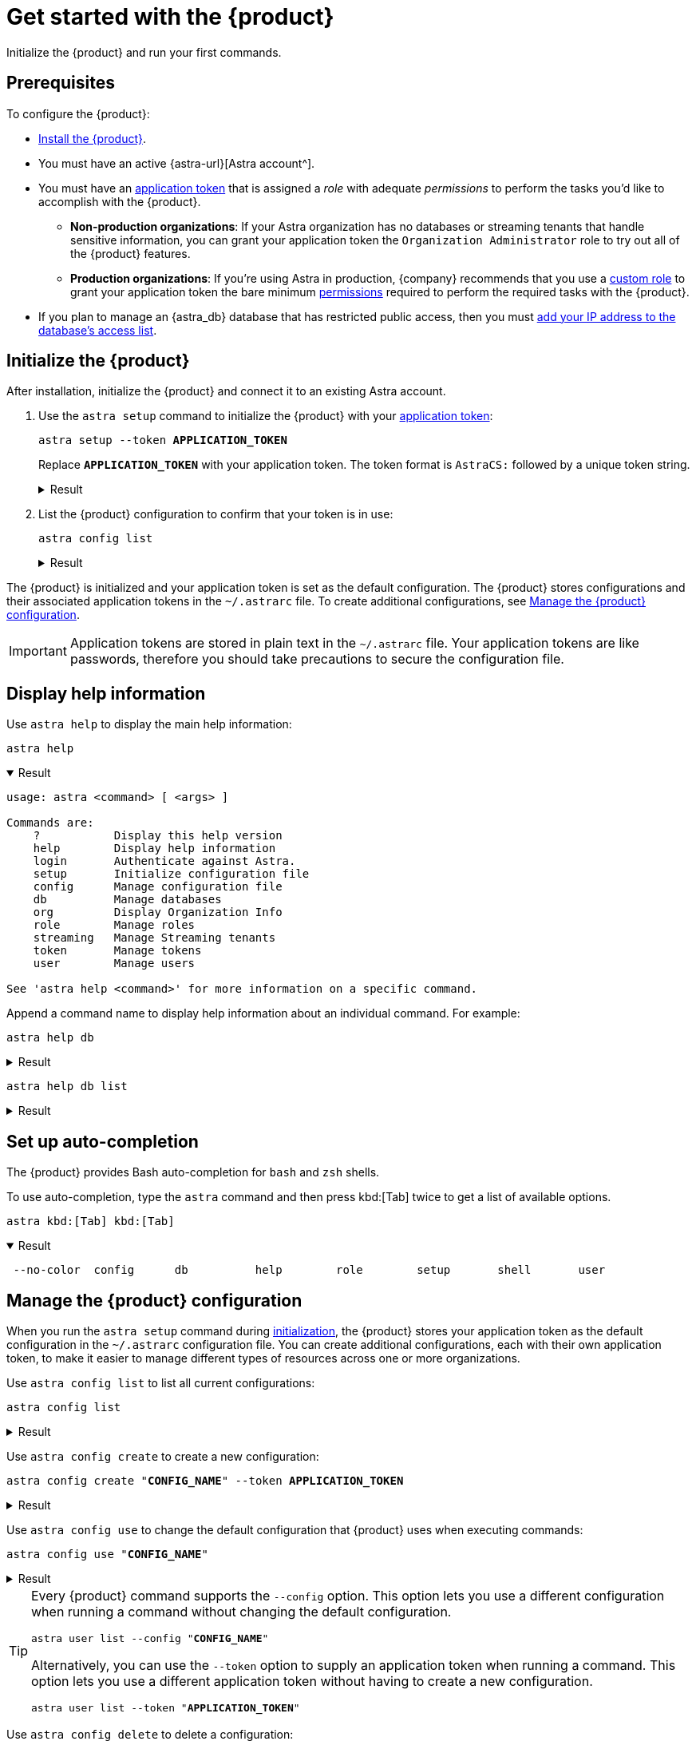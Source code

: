 = Get started with the {product}
:navtitle: Get started
// include::astra-db-serverless:ROOT:partial$astra-role-attributes.adoc[]
// include::astra-db-serverless:ROOT:partial$astra-permission-attributes.adoc[]

Initialize the {product} and run your first commands.

== Prerequisites

To configure the {product}:

*  xref:ROOT:installation.adoc[Install the {product}].

* You must have an active {astra-url}[Astra account^].

* [[get-credentials]]You must have an xref:astra-db-serverless:administration:manage-application-tokens.adoc[application token] that is assigned a _role_ with adequate _permissions_ to perform the tasks you'd like to accomplish with the {product}.

** *Non-production organizations*: If your Astra organization has no databases or streaming tenants that handle sensitive information, you can grant your application token the `Organization Administrator` role to try out all of the {product} features.

** *Production organizations*: If you're using Astra in production, {company} recommends that you use a xref:astra-db-serverless:administration:manage-database-access.adoc#custom-roles[custom role] to grant your application token the bare minimum xref:astra-db-serverless:administration:manage-database-access.adoc#about-permissions[permissions] required to perform the required tasks with the {product}.

* If you plan to manage an {astra_db} database that has restricted public access, then you must xref:astra-db-serverless:administration:manage-database-ip-access-list.adoc#add-ip-access-list-entries[add your IP address to the database's access list].

[#initialize]
== Initialize the {product}

After installation, initialize the {product} and connect it to an existing Astra account.

. Use the `astra setup` command to initialize the {product} with your xref:astra-db-serverless:administration:manage-application-tokens.adoc[application token]:
+
[source,bash,subs="+quotes"]
----
astra setup --token *APPLICATION_TOKEN*
----
+
Replace `*APPLICATION_TOKEN*` with your application token.
The token format is `AstraCS:` followed by a unique token string.
+
.Result
[%collapsible]
====
[source,console]
----
[OK]    Configuration has been saved.
[OK]    Setup completed.
[INFO]  Enter 'astra help' to list available commands.
----
====

. List the {product} configuration to confirm that your token is in use:
+
[source,bash]
----
astra config list
----
+
.Result
[%collapsible]
====
[source,console]
----
+--------------------------------+
| configuration                  |
+--------------------------------+
| alex@altostrat.com (in use)    |
+--------------------------------+
----
====

The {product} is initialized and your application token is set as the default configuration.
The {product} stores configurations and their associated application tokens in the `~/.astrarc` file.
To create additional configurations, see <<manage-configuration>>.

[IMPORTANT]
====
Application tokens are stored in plain text in the `~/.astrarc` file.
Your application tokens are like passwords, therefore you should take precautions to secure the configuration file.
====

== Display help information

Use `astra help` to display the main help information:

[source,bash]
----
astra help
----

.Result
[%collapsible%open]
====
[source,console]
----
usage: astra <command> [ <args> ]

Commands are:
    ?           Display this help version
    help        Display help information
    login       Authenticate against Astra.
    setup       Initialize configuration file
    config      Manage configuration file
    db          Manage databases
    org         Display Organization Info
    role        Manage roles
    streaming   Manage Streaming tenants
    token       Manage tokens
    user        Manage users

See 'astra help <command>' for more information on a specific command.
----
====

Append a command name to display help information about an individual command.
For example:

[source,bash]
----
astra help db
----

.Result
[%collapsible]
====
[source,console]
----
NAME
        astra db - Manage databases

SYNOPSIS
        astra db { count | cqlsh | create | create-cdc | create-collection |
                create-dotenv | create-keyspace | create-region | delete |
                delete-cdc | delete-collection | delete-keyspace |
                delete-region | describe | download-scb | get |
                get-endpoint-api | get-endpoint-playground |
                get-endpoint-swagger | list* | list-cdc | list-clouds |
                list-collections | list-keyspaces | list-regions |
                list-regions-classic | list-regions-serverless |
                list-regions-vector | load | resume | status | unload } [--]
                [ --token <AUTH_TOKEN> ] [ --no-color ] [ {-v | --verbose} ]
                [ {-conf | --config} <CONFIG_SECTION> ]
                [ {-cf | --config-file} <CONFIG_FILE> ] [ --env <Environment> ]
                [ {-o | --output} <FORMAT> ] [cmd-options] <cmd-args>

        Where command-specific options [cmd-options] are:
            count: [ {-k | --keyspace} <KEYSPACE> ] [ -encoding <ENCODING> ] [ {-t | --table} <TABLE> ]
                    [ {-query | --schema.query} <QUERY> ] [ --dsbulk-config <DSBULK_CONF_FILE> ]
                    [ -maxConcurrentQueries <maxConcurrentQueries> ] [ -logDir <log directory> ]
            cqlsh: [ --debug ] [ {-f | --file} <FILE> ] [ {-k | --keyspace} <KEYSPACE> ]
                    [ --version ] [ --connect-timeout <TIMEOUT> ] [ {-e | --execute} <STATEMENT> ]
                    [ --request-timeout <TIMEOUT> ] [ --encoding <ENCODING> ]
            create: [ {-c | --cloud} <cloud> ] [ {-k | --keyspace} <KEYSPACE> ]
                    [ --vector ] [ --timeout <timeout> ] [ {-r | --region} <DB_REGION> ]
                    [ {--if-not-exist | --if-not-exists} ] [ --async ] [ --tier <TIER> ]
                    [ --capacity-units <CAPACITY UNITS> ]
            create-cdc: [ {-k | --keyspace} <KEYSPACE> ] [ --tenant <TENANT> ]
                    [ -p, --partition <PARTITION TOKEN> ] [ --table <TABLE> ]
            create-collection: [ {-m | --metric} <METRIC> ] {-c | --collection}
                    <COLLECTION> [ {-d | --dimension} <DIMENSION> ]
            create-dotenv: [ {-k | --keyspace} <KEYSPACE> ] [ {-d | --directory} <DIRECTORY> ]
                    [ {-r | --region} <DB_REGION> ]
            create-keyspace: {-k | --keyspace} <KEYSPACE> [ --if-not-exist ] [ --wait ]
            create-region: [ {-c | --cloud} <CLOUD> ] [ --timeout <timeout> ]
                    {-r | --region} <REGION> [ --wait ] [ {-t | --tier} <CLOUD> ]
                    [ --async ] [ --if-not-exist ]
            delete: [ --async ] [ --timeout <timeout> ] [ --wait ]
            delete-cdc: [ {-k | --keyspace} <KEYSPACE> ] [ -id <CDC_ID> ] [ --tenant <TENANT> ]
                    [ --table <TABLE> ]
            delete-collection: {-c | --collection} <COLLECTION>
            delete-keyspace: {-k | --keyspace} <KEYSPACE>
            delete-region: [ --async ] [ --timeout <timeout> ] {-r | --region}
                    <REGION> [ --wait ]
            describe: [ {-k | --key} <Key> ]
            download-scb: [ {-f | --output-file} <DEST> ] [ {-r | --region} <DB_REGION> ]
            get: [ {-k | --key} <Key> ]
            get-endpoint-api: [ {-r | --region} <DB_REGION> ]
            get-endpoint-playground: [ {-r | --region} <DB_REGION> ]
            get-endpoint-swagger: [ {-r | --region} <DB_REGION> ]
            list: [ --vector ]
            list-cdc:
            list-clouds:
            list-collections:
            list-keyspaces:
            list-regions:
            list-regions-classic: [ {-c | --cloud} <CLOUD> ] [ {-f | --filter} <filter> ]
            list-regions-serverless: [ {-c | --cloud} <CLOUD> ] [ {-f | --filter} <filter> ]
            list-regions-vector: [ {-c | --cloud} <CLOUD> ] [ {-f | --filter} <filter> ]
            load: [ {-k | --keyspace} <KEYSPACE> ] [ -maxErrors <maxErrors> ] [ -encoding <ENCODING> ]
                    [ {-t | --table} <TABLE> ] [ {-query | --schema.query} <QUERY> ]
                    [ -skipRecords <skipRecords> ] [ --schema.allowMissingFields <allowMissingFields> ]
                    -url <url> [ --dsbulk-config <DSBULK_CONF_FILE> ] [ -dryRun ]
                    [ -header <header> ] [ -delim <delim> ] [ -maxConcurrentQueries <maxConcurrentQueries> ]
                    [ -logDir <log directory> ] [ {-m | --schema.mapping} <mapping> ]
            resume: [ --async ] [ --timeout <timeout> ] [ --wait ]
            status:
            unload: [ {-k | --keyspace} <KEYSPACE> ] [ -maxErrors <maxErrors> ]
                    [ -encoding <ENCODING> ] [ {-t | --table} <TABLE> ] [ {-query | --schema.query} <QUERY> ]
                    [ -skipRecords <skipRecords> ] [ -url <url> ] [ --dsbulk-config <DSBULK_CONF_FILE> ]
                    [ -header <header> ] [ -delim <delim> ] [ -maxConcurrentQueries <maxConcurrentQueries> ]
                    [ -logDir <log directory> ] [ {-m | --schema.mapping} <mapping> ]

        Where command-specific arguments <cmd-args> are:
            count: <DB>
            cqlsh: <DB>
            create: <DB>
            create-cdc: <DB>
            create-collection: <DB>
            create-dotenv: <DB>
            create-keyspace: <DB>
            create-region: <DB>
            delete: <DB>
            delete-cdc: <DB>
            delete-collection: <DB>
            delete-keyspace: <DB>
            delete-region: <DB>
            describe: <DB>
            download-scb: <DB>
            get: <DB>
            get-endpoint-api: <DB>
            get-endpoint-playground: <DB>
            get-endpoint-swagger: <DB>
            list:
            list-cdc: <DB>
            list-clouds:
            list-collections: <DB>
            list-keyspaces: <DB>
            list-regions: <DB>
            list-regions-classic:
            list-regions-serverless:
            list-regions-vector:
            load: <DB>
            resume: <DB>
            status: <DB>
            unload: <DB>

        Where * indicates the default command(s)
        See 'astra help db <command>' for more information on a specific command.
----
====

[source,bash]
----
astra help db list
----

.Result
[%collapsible]
====
[source,console]
----
NAME
        astra db list - Display the list of Databases in an organization

SYNOPSIS
        astra db list [ {-cf | --config-file} <CONFIG_FILE> ]
                [ {-conf | --config} <CONFIG_SECTION> ] [ --env <Environment> ]
                [ --no-color ] [ {-o | --output} <FORMAT> ]
                [ --token <AUTH_TOKEN> ] [ {-v | --verbose} ] [ --vector ]

OPTIONS
        -cf <CONFIG_FILE>, --config-file <CONFIG_FILE>
            Configuration file (default = ~/.astrarc)

        -conf <CONFIG_SECTION>, --config <CONFIG_SECTION>
            Section in configuration file (default = ~/.astrarc)

        --env <Environment>
            Astra Environment to use

        --no-color
            Remove all colors in output

        -o <FORMAT>, --output <FORMAT>
            Output format, valid values are: human,json,csv

        --token <AUTH_TOKEN>
            Key to use authenticate each call.

        -v, --verbose
            Verbose mode with log in console

        --vector
            Create a database with vector search enabled
----
====

== Set up auto-completion

The {product} provides Bash auto-completion for `bash` and `zsh` shells.

To use auto-completion, type the `astra` command and then press kbd:[Tab] twice to get a list of available options.

[source,bash,subs="macros"]
----
astra kbd:[Tab] kbd:[Tab]
----

.Result
[%collapsible%open]
====
[source,console]
----
 --no-color  config      db          help        role        setup       shell       user
----
====

[#manage-configuration]
== Manage the {product} configuration

When you run the `astra setup` command during <<initialize,initialization>>, the {product} stores your application token as the default configuration in the `~/.astrarc` configuration file.
You can create additional configurations, each with their own application token, to make it easier to manage different types of resources across one or more organizations.

Use `astra config list` to list all current configurations:

[source,bash]
----
astra config list
----

.Result
[%collapsible]
====
[source,console]
+----------------------------+
| configuration              |
+----------------------------+
| Organization 1 (in use)    |
| Organization 2             |
+----------------------------+
====

Use `astra config create` to create a new configuration:

[source,bash,subs="+quotes"]
----
astra config create "**CONFIG_NAME**" --token **APPLICATION_TOKEN**
----

.Result
[%collapsible]
====
[source,console]
----
[OK]    Configuration has been saved.
----
====

Use `astra config use` to change the default configuration that {product} uses when executing commands:

[source,bash,subs="+quotes"]
----
astra config use "**CONFIG_NAME**"
----

.Result
[%collapsible]
====
[source,console,subs="+quotes"]
----
[OK]    Section '**CONFIG_NAME**' is set as default.
----

Use `astra config list` to confirm that the selected configuration is now the default.
====

[TIP]
====
Every {product} command supports the `--config` option.
This option lets you use a different configuration when running a command without changing the default configuration.

[source,bash,subs="+quotes"]
----
astra user list --config "**CONFIG_NAME**"
----

Alternatively, you can use the `--token` option to supply an application token when running a command.
This option lets you use a different application token without having to create a new configuration.

[source,bash,subs="+quotes"]
----
astra user list --token "**APPLICATION_TOKEN**"
----
====

Use `astra config delete` to delete a configuration:

[source,bash,subs="+quotes"]
----
astra config delete "**CONFIG_NAME**"
----

.Result
[%collapsible]
====
[source,console,subs="+quotes"]
----
[OK]    Section '**CONFIG_NAME**' has been deleted.
----

Use `astra config list` to confirm that the selected configuration is now the default.
====

[NOTE]
====
If you delete the default configuration, the {product} does _not_ automatically select a new default configuration.
Use the `astra config use` command to select a new default configuration.
====

=== `config` options

[source,console]
----
NAME
        astra config - Manage configuration file

SYNOPSIS
        astra config { create | delete | describe | get | list* | use } [--]
                [ {-cf | --config-file} <CONFIG_FILE> ] [ --no-color ]
                [ {-v | --verbose} ] [ {-o | --output} <FORMAT> ] [cmd-options]
                <cmd-args>

        Where command-specific options [cmd-options] are:
            create: [ {-e | --env} <Environment> ] [ {-t | --token} <AuthToken> ]
            delete:
            describe: [ {-k | --key} <Key in the section> ]
            get: [ {-k | --key} <Key in the section> ]
            list:
            use:

        Where command-specific arguments <cmd-args> are:
            create: [ <sectionName> ]
            delete: <sectionName>
            describe: <sectionName>
            get: <sectionName>
            list:
            use: <sectionName>

        Where * indicates the default command(s)
        See 'astra help config <command>' for more information on a specific command.
----

.Expand to see all `config create` options
[%collapsible]
====
[source,console]
----
NAME
        astra config create - Create a new section in configuration

SYNOPSIS
        astra config create [ {-cf | --config-file} <CONFIG_FILE> ]
                [ {-e | --env} <Environment> ] [ --no-color ]
                [ {-o | --output} <FORMAT> ] [ {-t | --token} <AuthToken> ]
                [ {-v | --verbose} ] [--] [ <sectionName> ]

OPTIONS
        -cf <CONFIG_FILE>, --config-file <CONFIG_FILE>
            Configuration file (default = ~/.astrarc)

        -e <Environment>, --env <Environment>
            Environment to use for this section.

        --no-color
            Remove all colors in output

        -o <FORMAT>, --output <FORMAT>
            Output format, valid values are: human,json,csv

        -t <AuthToken>, --token <AuthToken>
            Key to use authenticate each call.

        -v, --verbose
            Verbose mode with log in console

        --
            This option can be used to separate command-line options from the
            list of arguments (useful when arguments might be mistaken for
            command-line options)

        <sectionName>
            Section in configuration file to as as default.
----
====

.Expand to see all `config delete` options
[%collapsible]
====
[source,console]
----
NAME
        astra config delete - Delete section in configuration

SYNOPSIS
        astra config delete [ {-cf | --config-file} <CONFIG_FILE> ]
                [ --no-color ] [ {-o | --output} <FORMAT> ]
                [ {-v | --verbose} ] [--] <sectionName>

OPTIONS
        -cf <CONFIG_FILE>, --config-file <CONFIG_FILE>
            Configuration file (default = ~/.astrarc)

        --no-color
            Remove all colors in output

        -o <FORMAT>, --output <FORMAT>
            Output format, valid values are: human,json,csv

        -v, --verbose
            Verbose mode with log in console

        --
            This option can be used to separate command-line options from the
            list of arguments (useful when arguments might be mistaken for
            command-line options)

        <sectionName>
            Section in configuration file to as as default.
----
====

.Expand to see all `config describe` options
[%collapsible]
====
[source,console]
----
NAME
        astra config describe - Show details for a configuration.

SYNOPSIS
        astra config describe [ {-cf | --config-file} <CONFIG_FILE> ]
                [ {-k | --key} <Key in the section> ] [ --no-color ]
                [ {-o | --output} <FORMAT> ] [ {-v | --verbose} ] [--]
                <sectionName>

OPTIONS
        -cf <CONFIG_FILE>, --config-file <CONFIG_FILE>
            Configuration file (default = ~/.astrarc)

        -k <Key in the section>, --key <Key in the section>
            If provided return only value for a key.

        --no-color
            Remove all colors in output

        -o <FORMAT>, --output <FORMAT>
            Output format, valid values are: human,json,csv

        -v, --verbose
            Verbose mode with log in console

        --
            This option can be used to separate command-line options from the
            list of arguments (useful when arguments might be mistaken for
            command-line options)

        <sectionName>
            Section in configuration file to as as default.
----
====

.Expand to see all `config get` options
[%collapsible]
====
[source,console]
----
NAME
        astra config get - Show details for a configuration.

SYNOPSIS
        astra config get [ {-cf | --config-file} <CONFIG_FILE> ]
                [ {-k | --key} <Key in the section> ] [ --no-color ]
                [ {-o | --output} <FORMAT> ] [ {-v | --verbose} ] [--]
                <sectionName>

OPTIONS
        -cf <CONFIG_FILE>, --config-file <CONFIG_FILE>
            Configuration file (default = ~/.astrarc)

        -k <Key in the section>, --key <Key in the section>
            If provided return only value for a key.

        --no-color
            Remove all colors in output

        -o <FORMAT>, --output <FORMAT>
            Output format, valid values are: human,json,csv

        -v, --verbose
            Verbose mode with log in console

        --
            This option can be used to separate command-line options from the
            list of arguments (useful when arguments might be mistaken for
            command-line options)

        <sectionName>
            Section in configuration file to as as default.
----
====

.Expand to see all `config list` options
[%collapsible]
====
[source,console]
----
NAME
        astra config list - Show the list of available configurations.

SYNOPSIS
        astra config list [ {-cf | --config-file} <CONFIG_FILE> ]
                [ --no-color ] [ {-o | --output} <FORMAT> ]
                [ {-v | --verbose} ]

OPTIONS
        -cf <CONFIG_FILE>, --config-file <CONFIG_FILE>
            Configuration file (default = ~/.astrarc)

        --no-color
            Remove all colors in output

        -o <FORMAT>, --output <FORMAT>
            Output format, valid values are: human,json,csv

        -v, --verbose
            Verbose mode with log in console
----
====

.Expand to see all `config use` options
[%collapsible]
====
[source,console]
----
NAME
        astra config use - Make a section the one used by default

SYNOPSIS
        astra config use [ {-cf | --config-file} <CONFIG_FILE> ] [ --no-color ]
                [ {-o | --output} <FORMAT> ] [ {-v | --verbose} ] [--]
                <sectionName>

OPTIONS
        -cf <CONFIG_FILE>, --config-file <CONFIG_FILE>
            Configuration file (default = ~/.astrarc)

        --no-color
            Remove all colors in output

        -o <FORMAT>, --output <FORMAT>
            Output format, valid values are: human,json,csv

        -v, --verbose
            Verbose mode with log in console

        --
            This option can be used to separate command-line options from the
            list of arguments (useful when arguments might be mistaken for
            command-line options)

        <sectionName>
            Section in configuration file to as as default.
----
====

== Next steps

* xref:ROOT:managing.adoc[]
* xref:ROOT:astra-streaming-cli.adoc[]
* xref:ROOT:administration.adoc[]
